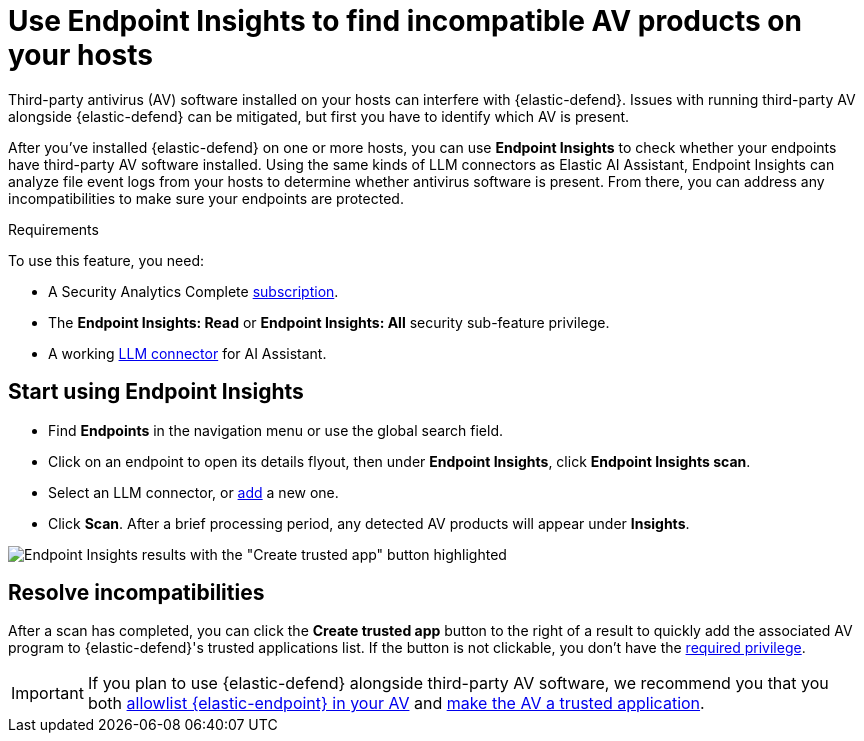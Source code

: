 [[identify-third-party-av-products]]
= Use Endpoint Insights to find incompatible AV products on your hosts


Third-party antivirus (AV) software installed on your hosts can interfere with {elastic-defend}. Issues with running third-party AV alongside {elastic-defend} can be mitigated, but first you have to identify which AV is present. 

After you've installed {elastic-defend} on one or more hosts,  you can use **Endpoint Insights** to check whether your endpoints have third-party AV software installed. Using the same kinds of LLM connectors as Elastic AI Assistant, Endpoint Insights can analyze file event logs from your hosts to determine whether antivirus software is present. From there, you can address any incompatibilities to make sure your endpoints are protected.

.Requirements
[sidebar]
--
To use this feature, you need:

* A Security Analytics Complete https://www.elastic.co/pricing/serverless-security[subscription].
* The *Endpoint Insights: Read* or *Endpoint Insights: All* security sub-feature privilege.
* A working <<security-llm-connector-guides,LLM connector>> for AI Assistant.
--

[discrete]
== Start using Endpoint Insights

* Find **Endpoints** in the navigation menu or use the global search field. 
* Click on an endpoint to open its details flyout, then under *Endpoint Insights*, click **Endpoint Insights scan**.
* Select an LLM connector, or <<security-llm-connector-guides,add>> a new one. 
* Click *Scan*. After a brief processing period, any detected AV products will appear under *Insights*. 

image::images/endpoint-insights-results.png[Endpoint Insights results with the "Create trusted app" button highlighted]

[discrete]
== Resolve incompatibilities

After a scan has completed, you can click the *Create trusted app* button to the right of a result to quickly add the associated AV program to {elastic-defend}'s trusted applications list. If the button is not clickable, you don't have the <<security-trusted-applications,required privilege>>.

IMPORTANT: If you plan to use {elastic-defend} alongside third-party AV software, we recommend you that you both <<security-allowlist-endpoint, allowlist {elastic-endpoint} in your AV>> and <<security-trusted-applications,make the AV a trusted application>>. 

